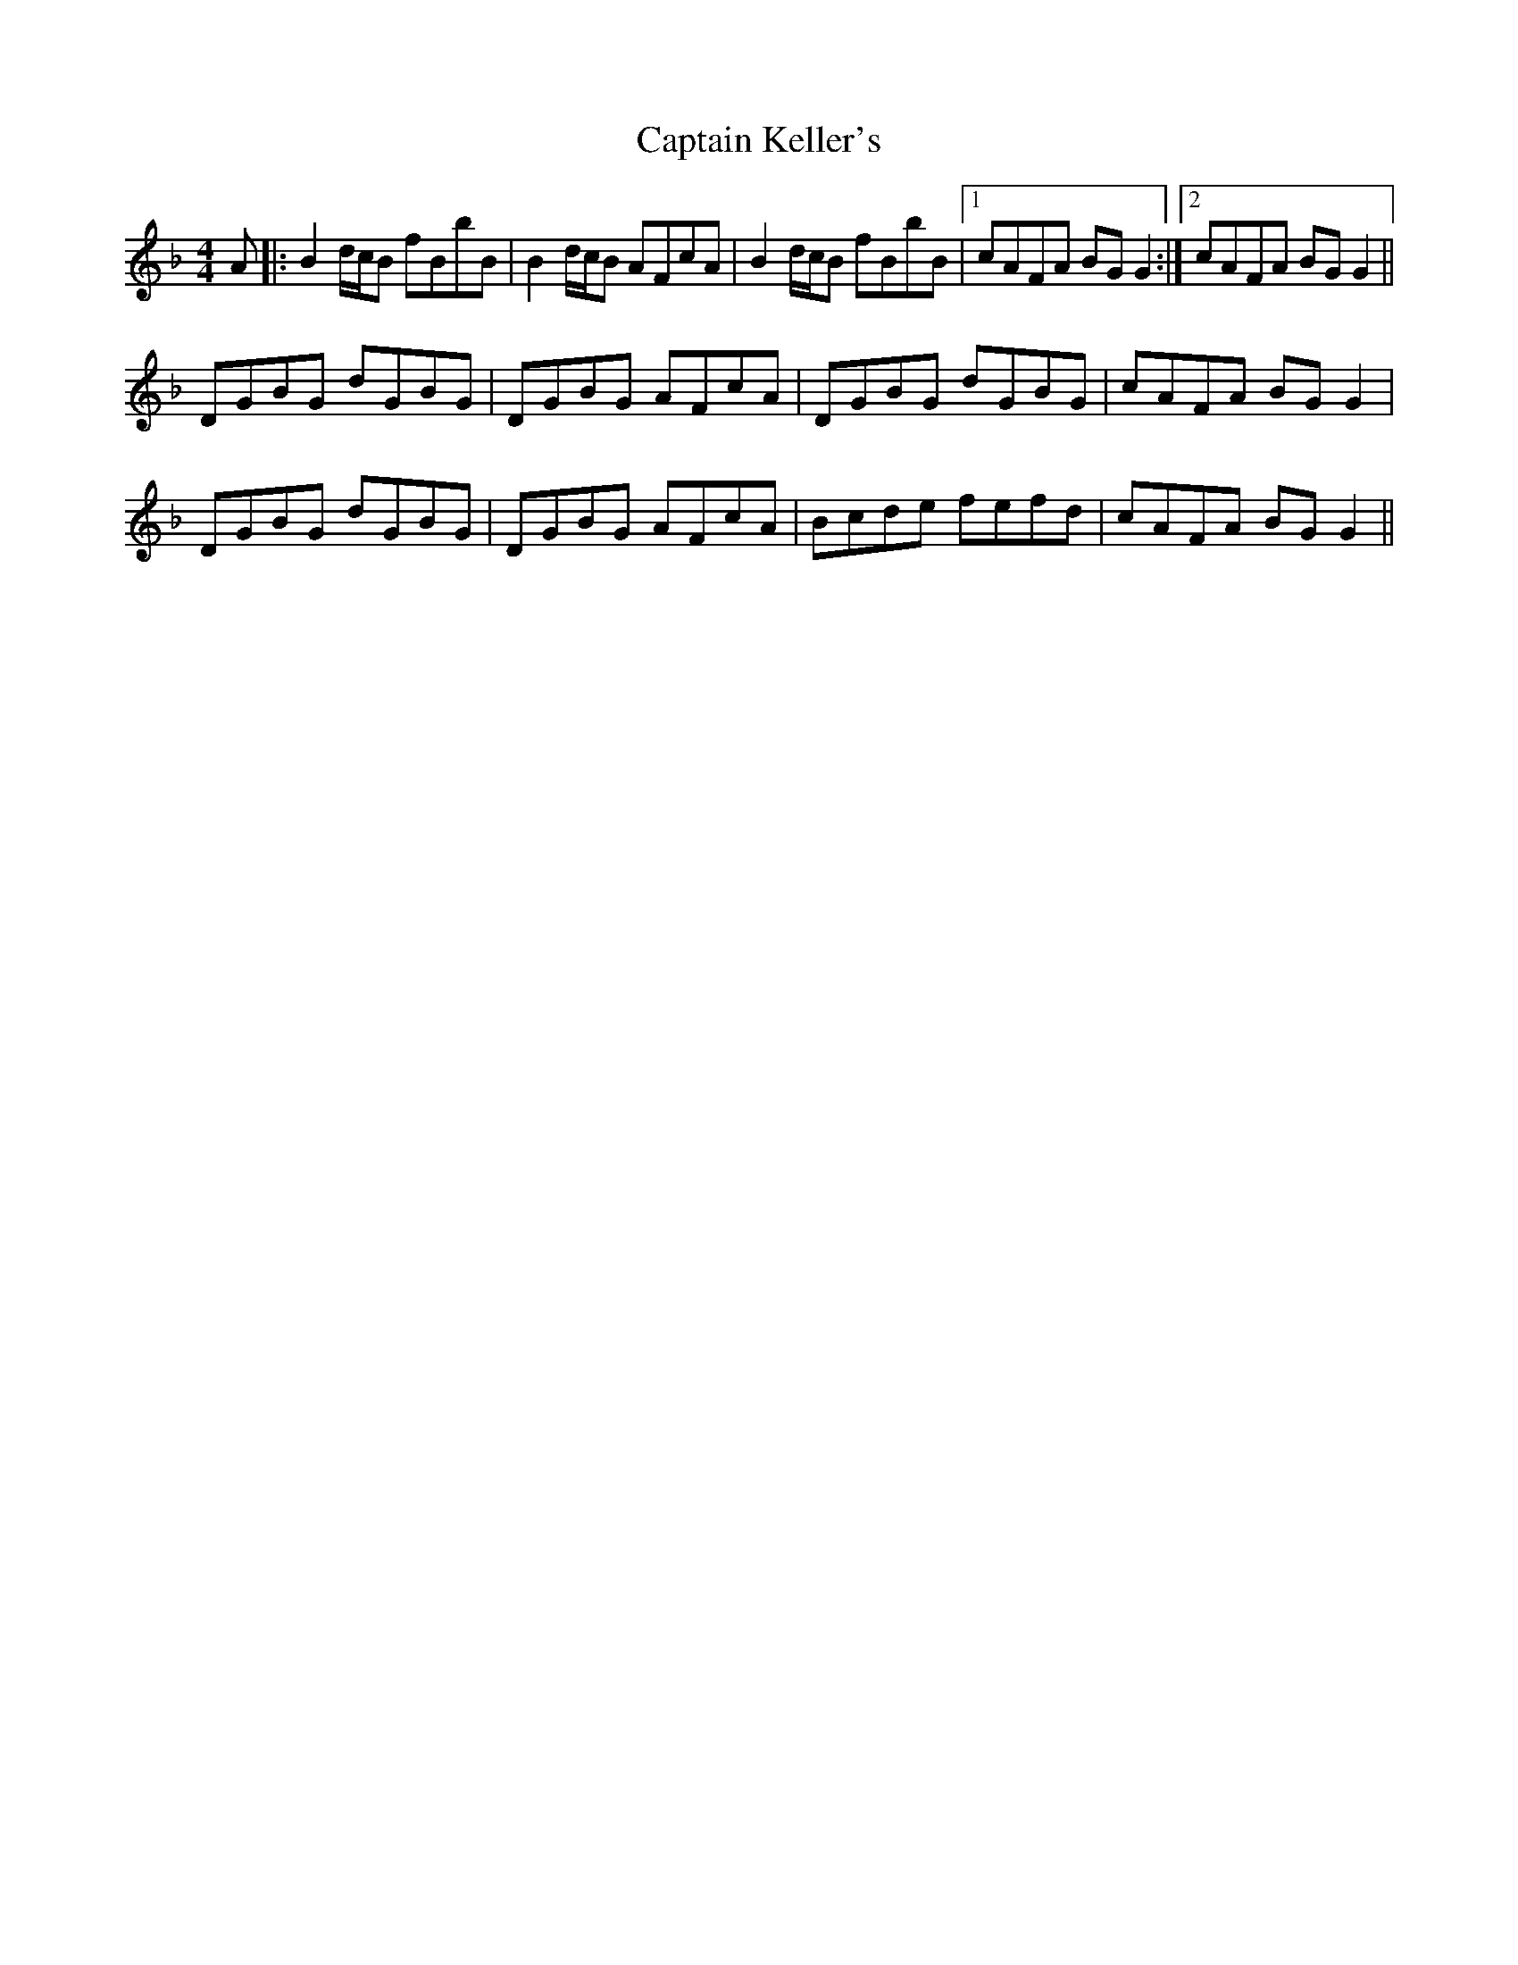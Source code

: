 X: 6123
T: Captain Keller's
R: reel
M: 4/4
K: Gdorian
A|:B2d/c/B fBbB|B2d/c/B AFcA|B2d/c/B fBbB|1 cAFA BGG2:|2 cAFA BGG2||
DGBG dGBG|DGBG AFcA|DGBG dGBG|cAFA BGG2|
DGBG dGBG|DGBG AFcA|Bcde fefd|cAFA BGG2||

